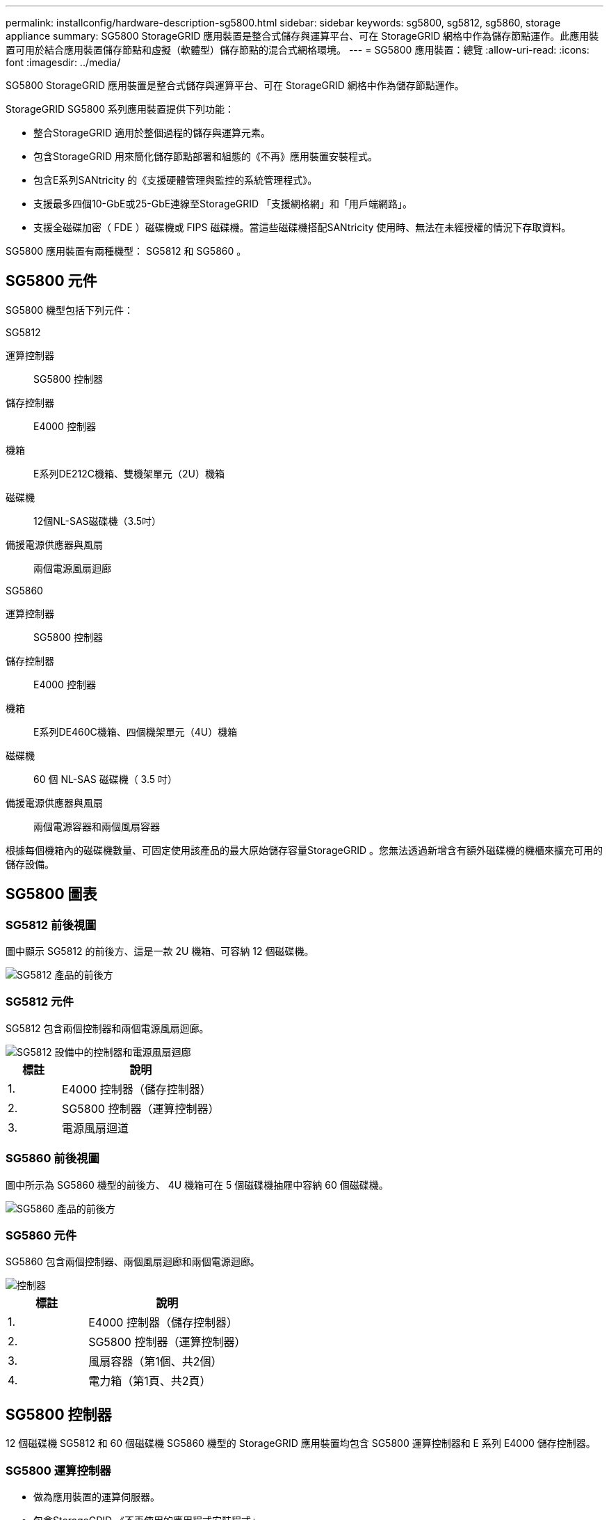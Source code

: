 ---
permalink: installconfig/hardware-description-sg5800.html 
sidebar: sidebar 
keywords: sg5800, sg5812, sg5860, storage appliance 
summary: SG5800 StorageGRID 應用裝置是整合式儲存與運算平台、可在 StorageGRID 網格中作為儲存節點運作。此應用裝置可用於結合應用裝置儲存節點和虛擬（軟體型）儲存節點的混合式網格環境。 
---
= SG5800 應用裝置：總覽
:allow-uri-read: 
:icons: font
:imagesdir: ../media/


[role="lead"]
SG5800 StorageGRID 應用裝置是整合式儲存與運算平台、可在 StorageGRID 網格中作為儲存節點運作。

StorageGRID SG5800 系列應用裝置提供下列功能：

* 整合StorageGRID 適用於整個過程的儲存與運算元素。
* 包含StorageGRID 用來簡化儲存節點部署和組態的《不再》應用裝置安裝程式。
* 包含E系列SANtricity 的《支援硬體管理與監控的系統管理程式》。
* 支援最多四個10-GbE或25-GbE連線至StorageGRID 「支援網格網」和「用戶端網路」。
* 支援全磁碟加密（ FDE ）磁碟機或 FIPS 磁碟機。當這些磁碟機搭配SANtricity 使用時、無法在未經授權的情況下存取資料。


SG5800 應用裝置有兩種機型： SG5812 和 SG5860 。



== SG5800 元件

SG5800 機型包括下列元件：

[role="tabbed-block"]
====
.SG5812
--
運算控制器:: SG5800 控制器
儲存控制器:: E4000 控制器
機箱:: E系列DE212C機箱、雙機架單元（2U）機箱
磁碟機:: 12個NL-SAS磁碟機（3.5吋）
備援電源供應器與風扇:: 兩個電源風扇迴廊


--
.SG5860
--
運算控制器:: SG5800 控制器
儲存控制器:: E4000 控制器
機箱:: E系列DE460C機箱、四個機架單元（4U）機箱
磁碟機:: 60 個 NL-SAS 磁碟機（ 3.5 吋）
備援電源供應器與風扇:: 兩個電源容器和兩個風扇容器


--
====
根據每個機箱內的磁碟機數量、可固定使用該產品的最大原始儲存容量StorageGRID 。您無法透過新增含有額外磁碟機的機櫃來擴充可用的儲存設備。



== SG5800 圖表



=== SG5812 前後視圖

圖中顯示 SG5812 的前後方、這是一款 2U 機箱、可容納 12 個磁碟機。

image::../media/sg5812_front_and_back_views.png[SG5812 產品的前後方]



=== SG5812 元件

SG5812 包含兩個控制器和兩個電源風扇迴廊。

image::../media/sg5812_with_callouts.png[SG5812 設備中的控制器和電源風扇迴廊]

[cols="1a,3a"]
|===
| 標註 | 說明 


 a| 
1.
 a| 
E4000 控制器（儲存控制器）



 a| 
2.
 a| 
SG5800 控制器（運算控制器）



 a| 
3.
 a| 
電源風扇迴道

|===


=== SG5860 前後視圖

圖中所示為 SG5860 機型的前後方、 4U 機箱可在 5 個磁碟機抽屜中容納 60 個磁碟機。

image::../media/sg5860_front_and_back_views.png[SG5860 產品的前後方]



=== SG5860 元件

SG5860 包含兩個控制器、兩個風扇迴廊和兩個電源迴廊。

image::../media/sg5860_with_callouts.png[控制器,fan canisters,and power canisters in SG5860 appliance]

[cols="1a,2a"]
|===
| 標註 | 說明 


 a| 
1.
 a| 
E4000 控制器（儲存控制器）



 a| 
2.
 a| 
SG5800 控制器（運算控制器）



 a| 
3.
 a| 
風扇容器（第1個、共2個）



 a| 
4.
 a| 
電力箱（第1頁、共2頁）

|===


== SG5800 控制器

12 個磁碟機 SG5812 和 60 個磁碟機 SG5860 機型的 StorageGRID 應用裝置均包含 SG5800 運算控制器和 E 系列 E4000 儲存控制器。



=== SG5800 運算控制器

* 做為應用裝置的運算伺服器。
* 包含StorageGRID 《不再使用的應用程式安裝程式」。
+

NOTE: 應用裝置上未預先安裝此軟體。StorageGRID當您部署應用裝置時、可從管理節點存取此軟體。

* 可連線至所有三StorageGRID 個資訊網路、包括Grid Network、管理網路和用戶端網路。
* 連接至 E4000 控制器、並以啟動器的形式運作。




==== SG5800 連接器

image::../media/sg5800_controller_with_callouts.png[SG5800 控制器上的連接器]

[cols="1a,2a,2a,2a"]
|===
| 標註 | 連接埠 | 類型 | 使用 


 a| 
1.
 a| 
管理連接埠1
 a| 
1-GB（RJ-45）乙太網路
 a| 
連線至管理網路StorageGRID 以供使用。



 a| 
2.
 a| 
診斷與支援連接埠
 a| 
* RJ-45序列連接埠
* USB-C 序列連接埠
* USB 連接埠

 a| 
保留以供技術支援使用。



 a| 
3.
 a| 
磁碟機擴充連接埠
 a| 
12Gb/s SAS
 a| 
未使用。



 a| 
4.
 a| 
互連連接埠1和2
 a| 
25GbE iSCSI
 a| 
將 SG5800 控制器連接至 E4000 控制器。



 a| 
5.
 a| 
網路連接埠1-4
 a| 
10-GbE或25-GbE、取決於SFP收發器類型、交換器速度及設定的連結速度
 a| 
連線到Grid Network和Client Network for StorageGRID the

|===


=== E4000 儲存控制器

E4000 系列儲存控制器具有下列規格：

* 作為應用裝置的儲存控制器運作。
* 管理磁碟機上的資料儲存。
* 在單工模式下、可作為標準E系列控制器使用。
* 包含SANtricity 作業系統軟體（控制器韌體）。
* 包含SANtricity 可監控應用裝置硬體、以及管理警示、AutoSupport 功能及磁碟機安全功能的《系統管理程式》。
* 連接 SG5800 控制器並作為目標運作。




==== E4000 連接器

image::../media/e4000_controller_with_callouts.png[E4000 控制器上的連接器]

[cols="1a,2a,2a,2a"]
|===
| 標註 | 連接埠 | 類型 | 使用 


 a| 
1.
 a| 
管理連接埠
 a| 
1-GB（RJ-45）乙太網路
 a| 
連接埠選項：
** 連線至管理網路、以啟用對 SANtricity 系統管理員的直接 TCP/IP 存取
** 保留無線以儲存交換器連接埠和 IP 位址。  使用 Grid Manager 或 Storage Grid Appliance 安裝程式存取 SANtricity 系統管理員。

* 附註 * ：當您選擇不使用管理連接埠時、某些選擇性的 SANtricity 功能（例如 NTP 同步以取得準確的記錄時間戳記）將無法使用。

* 注意 * ：如果您不使用有線連線、則需要 StorageGRID 11.8 或更新版本、以及 SANtricity 11.8 或更新版本。



 a| 
2.
 a| 
診斷與支援連接埠
 a| 
* RJ-45序列連接埠
* USB-C 序列連接埠
* USB 連接埠

 a| 
保留以供技術支援使用。



 a| 
3.
 a| 
磁碟機擴充連接埠。
 a| 
12Gb/s SAS
 a| 
未使用。



 a| 
4.
 a| 
互連連接埠1和2
 a| 
25GbE iSCSI
 a| 
將 E4000 控制器連接至 SG5800 控制器。

|===
.相關資訊
http://mysupport.netapp.com/info/web/ECMP1658252.html["NetApp E系列系統文件網站"^]
